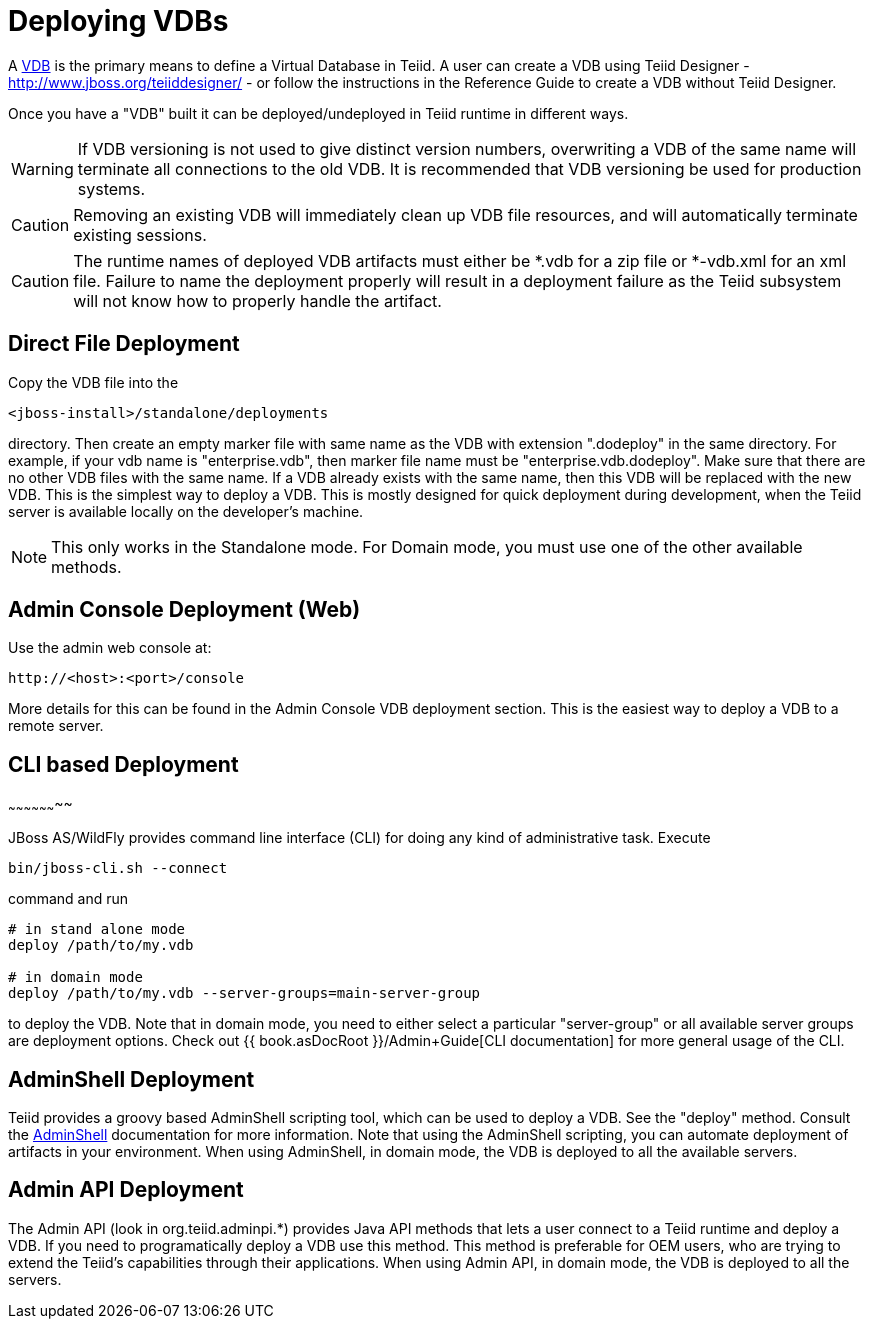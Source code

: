 
= Deploying VDBs

A http://www.jboss.org/teiid/basics/virtualdatabases.html[VDB] is the primary means to define a Virtual Database in Teiid. A user can create a VDB using Teiid Designer - http://www.jboss.org/teiiddesigner/[http://www.jboss.org/teiiddesigner/] - or follow the instructions in the Reference Guide to create a VDB without Teiid Designer.

Once you have a "VDB" built it can be deployed/undeployed in Teiid runtime in different ways.

WARNING: If VDB versioning is not used to give distinct version numbers, overwriting a VDB of the same name will terminate all connections to the old VDB. It is recommended that VDB versioning be used for production systems.

CAUTION: Removing an existing VDB will immediately clean up VDB file resources, and will automatically terminate existing sessions.

CAUTION: The runtime names of deployed VDB artifacts must either be *.vdb for a zip file or *-vdb.xml for an xml file. Failure to name the deployment properly will result in a deployment failure as the Teiid subsystem will not know how to properly handle the artifact.

== Direct File Deployment

Copy the VDB file into the

----
<jboss-install>/standalone/deployments
----

directory. Then create an empty marker file with same name as the VDB with extension ".dodeploy" in the same directory. For example, if your vdb name is "enterprise.vdb", then marker file name must be "enterprise.vdb.dodeploy". Make sure that there are no other VDB files with the same name. If a VDB already exists with the same name, then this VDB will be replaced with the new VDB. This is the simplest way to deploy a VDB. This is mostly designed for quick deployment during development, when the Teiid server is available locally on the developer’s machine.

NOTE: This only works in the Standalone mode. For Domain mode, you must use one of the other available methods.

== Admin Console Deployment (Web)

Use the admin web console at:

----
http://<host>:<port>/console
----

More details for this can be found in the Admin Console VDB deployment section. This is the easiest way to deploy a VDB to a remote server.

== CLI based Deployment
~~~~~~~~~~~~~~~~~~~~

JBoss AS/WildFly provides command line interface (CLI) for doing any kind of administrative task. Execute

----
bin/jboss-cli.sh --connect
----

command and run

----
# in stand alone mode
deploy /path/to/my.vdb

# in domain mode
deploy /path/to/my.vdb --server-groups=main-server-group
----

to deploy the VDB. Note that in domain mode, you need to either select a particular "server-group" or all available server groups are deployment options. Check out {{ book.asDocRoot }}/Admin+Guide[CLI documentation] for more general usage of the CLI.

== AdminShell Deployment

Teiid provides a groovy based AdminShell scripting tool, which can be used to deploy a VDB. See the "deploy" method. Consult the link:AdminShell.adoc[AdminShell] documentation for more information. Note that using the AdminShell scripting, you can automate deployment of artifacts in your environment. When using AdminShell, in domain mode, the VDB is deployed to all the available servers.

== Admin API Deployment

The Admin API (look in org.teiid.adminpi.*) provides Java API methods that lets a user connect to a Teiid runtime and deploy a VDB. If you need to programatically deploy a VDB use this method. This method is preferable for OEM users, who are trying to extend the Teiid’s capabilities through their applications. When using Admin API, in domain mode, the VDB is deployed to all the servers.

